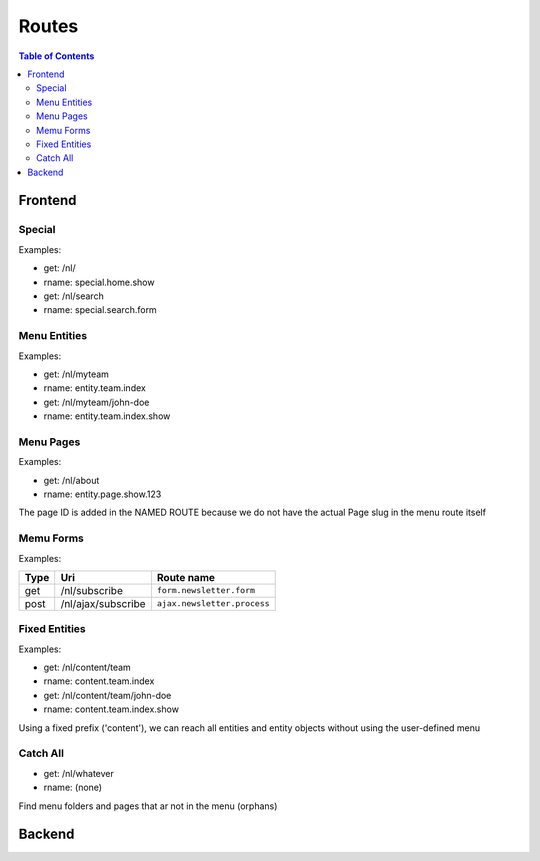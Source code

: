 ================================
 Routes
================================

.. contents:: Table of Contents


Frontend
================================

Special
--------------------------------

Examples:

- get:       /nl/
- rname:     special.home.show

- get:       /nl/search
- rname:     special.search.form


Menu Entities
--------------------------------

Examples:

- get:       /nl/myteam
- rname:     entity.team.index

- get:       /nl/myteam/john-doe
- rname:     entity.team.index.show


Menu Pages
--------------------------------

Examples:

- get:       /nl/about
- rname:     entity.page.show.123

The page ID is added in the NAMED ROUTE
because we do not have the actual Page slug in the menu route itself


Memu Forms
--------------------------------

Examples:

+---------+-----------------------+------------------------------+
| Type    | Uri                   | Route name                   |
+=========+=======================+==============================+
| get     | /nl/subscribe         | ``form.newsletter.form``     |
+---------+-----------------------+------------------------------+
| post    | /nl/ajax/subscribe    | ``ajax.newsletter.process``  |
+---------+-----------------------+------------------------------+



Fixed Entities
--------------------------------

Examples:

- get:       /nl/content/team
- rname:     content.team.index

- get:       /nl/content/team/john-doe
- rname:     content.team.index.show

Using a fixed prefix ('content'), we can reach all entities and entity objects
without using the user-defined menu


Catch All
--------------------------------

- get:       /nl/whatever
- rname:     (none)

Find menu folders and pages that ar not in the menu (orphans)



Backend
================================
